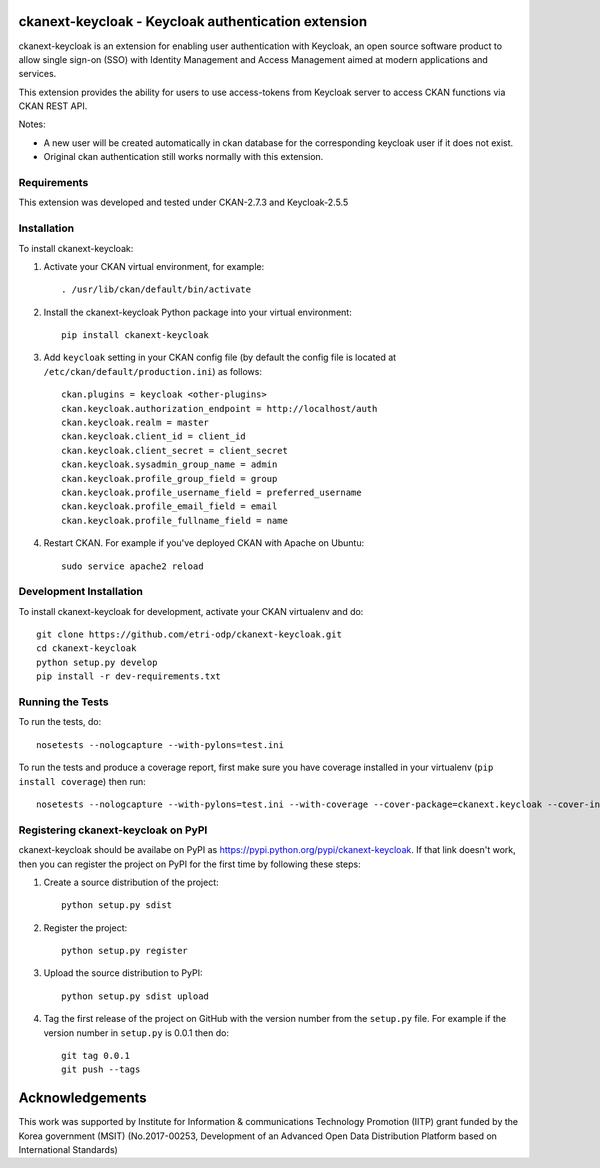 .. You should enable this project on travis-ci.org and coveralls.io to make
   these badges work. The necessary Travis and Coverage config files have been
   generated for you.

.. .. image:: https://travis-ci.org/etri-sodas/ckanext-keycloak.svg?branch=master
    :target: https://travis-ci.org/etri-sodas/ckanext-keycloak

.. .. image:: https://coveralls.io/repos/etri-sodas/ckanext-keycloak/badge.svg
  :target: https://coveralls.io/r/etri-sodas/ckanext-keycloak

.. .. image:: https://pypip.in/download/ckanext-keycloak/badge.svg
    :target: https://pypi.python.org/pypi/etri-sodas/ckanext-keycloak/
    :alt: Downloads

.. .. image:: https://pypip.in/version/ckanext-keycloak/badge.svg
    :target: https://pypi.python.org/pypi/ckanext-keycloak/
    :alt: Latest Version

.. .. image:: https://pypip.in/py_versions/ckanext-keycloak/badge.svg
    :target: https://pypi.python.org/pypi/ckanext-keycloak/
    :alt: Supported Python versions

.. .. image:: https://pypip.in/status/ckanext-keycloak/badge.svg
    :target: https://pypi.python.org/pypi/ckanext-keycloak/
    :alt: Development Status

.. .. image:: https://pypip.in/license/ckanext-keycloak/badge.svg
    :target: https://pypi.python.org/pypi/ckanext-keycloak/
    :alt: License

===========================================================
ckanext-keycloak - Keycloak authentication extension
===========================================================

.. Put a description of your extension here:
   What does it do? What features does it have?
   Consider including some screenshots or embedding a video!

ckanext-keycloak is an extension for enabling user authentication with Keycloak, an open source software product to allow single sign-on (SSO) with Identity Management and Access Management aimed at modern applications and services.

This extension provides the ability for users to use access-tokens from Keycloak server to access CKAN functions via CKAN REST API.

Notes:

* A new user will be created automatically in ckan database for the corresponding keycloak user if it does not exist.
* Original ckan authentication still works normally with this extension.

------------
Requirements
------------

This extension was developed and tested under CKAN-2.7.3 and Keycloak-2.5.5

------------
Installation
------------

.. Add any additional install steps to the list below.
   For example installing any non-Python dependencies or adding any required
   config settings.

To install ckanext-keycloak:

1. Activate your CKAN virtual environment, for example::

    . /usr/lib/ckan/default/bin/activate

2. Install the ckanext-keycloak Python package into your virtual environment::

    pip install ckanext-keycloak

3. Add ``keycloak`` setting in your CKAN config file (by default the config file is located at ``/etc/ckan/default/production.ini``) as follows::
   
    ckan.plugins = keycloak <other-plugins>
    ckan.keycloak.authorization_endpoint = http://localhost/auth
    ckan.keycloak.realm = master
    ckan.keycloak.client_id = client_id
    ckan.keycloak.client_secret = client_secret
    ckan.keycloak.sysadmin_group_name = admin
    ckan.keycloak.profile_group_field = group
    ckan.keycloak.profile_username_field = preferred_username
    ckan.keycloak.profile_email_field = email
    ckan.keycloak.profile_fullname_field = name
   
4. Restart CKAN. For example if you've deployed CKAN with Apache on Ubuntu::

    sudo service apache2 reload


------------------------
Development Installation
------------------------

To install ckanext-keycloak for development, activate your CKAN virtualenv and
do::

    git clone https://github.com/etri-odp/ckanext-keycloak.git
    cd ckanext-keycloak
    python setup.py develop
    pip install -r dev-requirements.txt


-----------------
Running the Tests
-----------------

To run the tests, do::

    nosetests --nologcapture --with-pylons=test.ini

To run the tests and produce a coverage report, first make sure you have
coverage installed in your virtualenv (``pip install coverage``) then run::

    nosetests --nologcapture --with-pylons=test.ini --with-coverage --cover-package=ckanext.keycloak --cover-inclusive --cover-erase --cover-tests


----------------------------------------------
Registering ckanext-keycloak on PyPI
----------------------------------------------

ckanext-keycloak should be availabe on PyPI as
https://pypi.python.org/pypi/ckanext-keycloak. If that link doesn't work, then
you can register the project on PyPI for the first time by following these
steps:

1. Create a source distribution of the project::

     python setup.py sdist

2. Register the project::

     python setup.py register

3. Upload the source distribution to PyPI::

     python setup.py sdist upload

4. Tag the first release of the project on GitHub with the version number from
   the ``setup.py`` file. For example if the version number in ``setup.py`` is
   0.0.1 then do::

       git tag 0.0.1
       git push --tags

================
Acknowledgements
================

This work was supported by Institute for Information & communications Technology Promotion (IITP) grant funded by the Korea government (MSIT) (No.2017-00253, Development of an Advanced Open Data Distribution Platform based on International Standards) 
